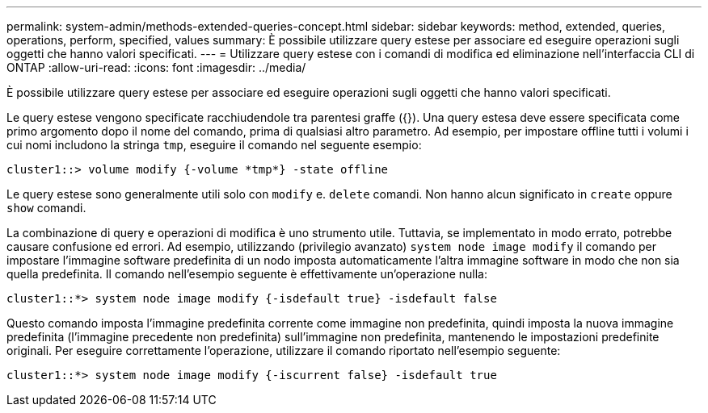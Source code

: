 ---
permalink: system-admin/methods-extended-queries-concept.html 
sidebar: sidebar 
keywords: method, extended, queries, operations, perform, specified, values 
summary: È possibile utilizzare query estese per associare ed eseguire operazioni sugli oggetti che hanno valori specificati. 
---
= Utilizzare query estese con i comandi di modifica ed eliminazione nell'interfaccia CLI di ONTAP
:allow-uri-read: 
:icons: font
:imagesdir: ../media/


[role="lead"]
È possibile utilizzare query estese per associare ed eseguire operazioni sugli oggetti che hanno valori specificati.

Le query estese vengono specificate racchiudendole tra parentesi graffe ({}). Una query estesa deve essere specificata come primo argomento dopo il nome del comando, prima di qualsiasi altro parametro. Ad esempio, per impostare offline tutti i volumi i cui nomi includono la stringa `tmp`, eseguire il comando nel seguente esempio:

[listing]
----
cluster1::> volume modify {-volume *tmp*} -state offline
----
Le query estese sono generalmente utili solo con `modify` e. `delete` comandi. Non hanno alcun significato in `create` oppure `show` comandi.

La combinazione di query e operazioni di modifica è uno strumento utile. Tuttavia, se implementato in modo errato, potrebbe causare confusione ed errori. Ad esempio, utilizzando (privilegio avanzato) `system node image modify` il comando per impostare l'immagine software predefinita di un nodo imposta automaticamente l'altra immagine software in modo che non sia quella predefinita. Il comando nell'esempio seguente è effettivamente un'operazione nulla:

[listing]
----
cluster1::*> system node image modify {-isdefault true} -isdefault false
----
Questo comando imposta l'immagine predefinita corrente come immagine non predefinita, quindi imposta la nuova immagine predefinita (l'immagine precedente non predefinita) sull'immagine non predefinita, mantenendo le impostazioni predefinite originali. Per eseguire correttamente l'operazione, utilizzare il comando riportato nell'esempio seguente:

[listing]
----
cluster1::*> system node image modify {-iscurrent false} -isdefault true
----